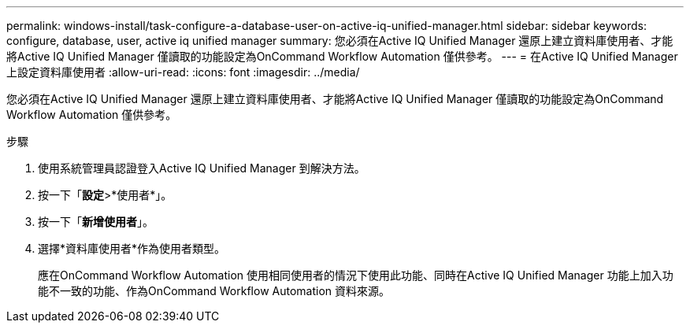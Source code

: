 ---
permalink: windows-install/task-configure-a-database-user-on-active-iq-unified-manager.html 
sidebar: sidebar 
keywords: configure, database, user, active iq unified manager 
summary: 您必須在Active IQ Unified Manager 還原上建立資料庫使用者、才能將Active IQ Unified Manager 僅讀取的功能設定為OnCommand Workflow Automation 僅供參考。 
---
= 在Active IQ Unified Manager 上設定資料庫使用者
:allow-uri-read: 
:icons: font
:imagesdir: ../media/


[role="lead"]
您必須在Active IQ Unified Manager 還原上建立資料庫使用者、才能將Active IQ Unified Manager 僅讀取的功能設定為OnCommand Workflow Automation 僅供參考。

.步驟
. 使用系統管理員認證登入Active IQ Unified Manager 到解決方法。
. 按一下「*設定*>*使用者*」。
. 按一下「*新增使用者*」。
. 選擇*資料庫使用者*作為使用者類型。
+
應在OnCommand Workflow Automation 使用相同使用者的情況下使用此功能、同時在Active IQ Unified Manager 功能上加入功能不一致的功能、作為OnCommand Workflow Automation 資料來源。


